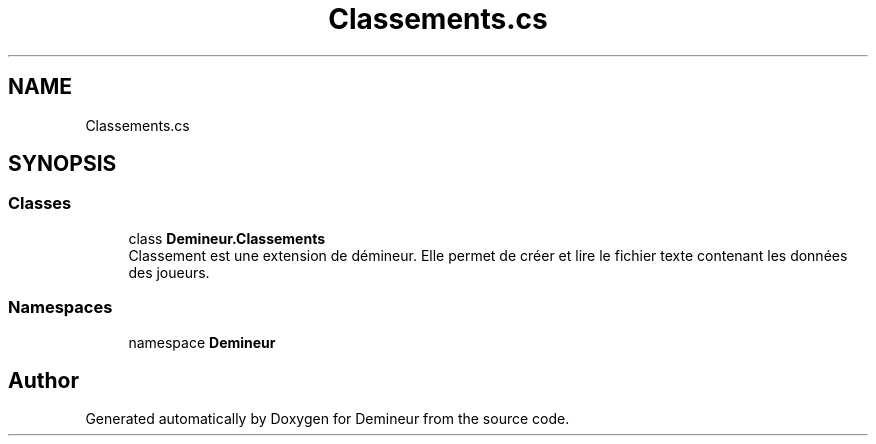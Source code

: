 .TH "Classements.cs" 3 "Sun Mar 29 2020" "Version 2.0" "Demineur" \" -*- nroff -*-
.ad l
.nh
.SH NAME
Classements.cs
.SH SYNOPSIS
.br
.PP
.SS "Classes"

.in +1c
.ti -1c
.RI "class \fBDemineur\&.Classements\fP"
.br
.RI "Classement est une extension de démineur\&. Elle permet de créer et lire le fichier texte contenant les données des joueurs\&. "
.in -1c
.SS "Namespaces"

.in +1c
.ti -1c
.RI "namespace \fBDemineur\fP"
.br
.in -1c
.SH "Author"
.PP 
Generated automatically by Doxygen for Demineur from the source code\&.
